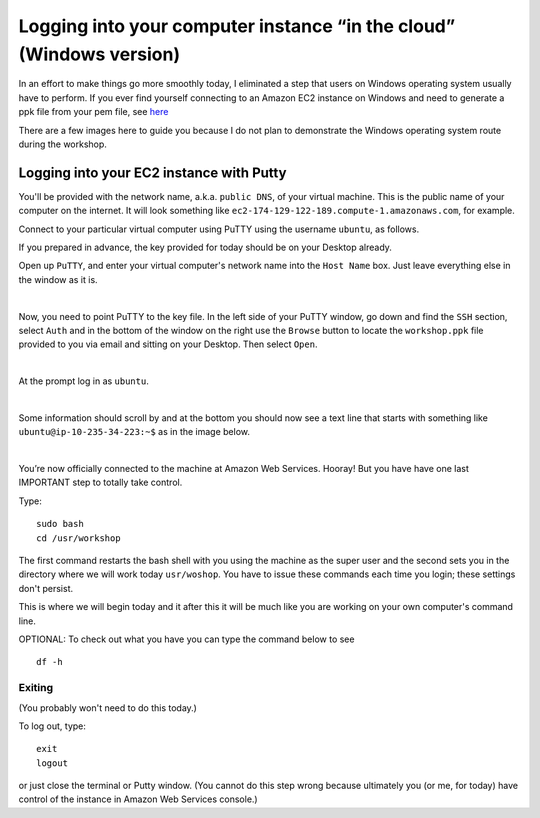 .. contents::
   :depth: 3.0
..

Logging into your computer instance “in the cloud” (Windows version)
====================================================================

In an effort to make things go more smoothly today, I eliminated a step
that users on Windows operating system usually have to perform. If you
ever find yourself connecting to an Amazon EC2 instance on Windows and
need to generate a ppk file from your pem file, see
`here <http://angus.readthedocs.org/en/2014/amazon/log-in-with-ssh-win.html#generate-a-ppk-file-from-your-pem-file.>`__

There are a few images here to guide you because I do not plan to
demonstrate the Windows operating system route during the workshop.

Logging into your EC2 instance with Putty
-----------------------------------------

You'll be provided with the network name, a.k.a. ``public DNS``, of your
virtual machine. This is the public name of your computer on the
internet. It will look something like
``ec2-174-129-122-189.compute-1.amazonaws.com``, for example.

Connect to your particular virtual computer using PuTTY using the
username ``ubuntu``, as follows.

If you prepared in advance, the key provided for today should be on your
Desktop already.

Open up ``PuTTY``, and enter your virtual computer's network name into
the ``Host Name`` box. Just leave everything else in the window as it
is.

| |Enter name of the computer in PuTTY Host Name box|
| 

Now, you need to point PuTTY to the key file. In the left side of your
PuTTY window, go down and find the ``SSH`` section, select ``Auth`` and
in the bottom of the window on the right use the ``Browse`` button to
locate the ``workshop.ppk`` file provided to you via email and sitting
on your Desktop. Then select ``Open``.

| |Point PuTTY to the key|
| 

At the prompt log in as ``ubuntu``.

| |Log in as ubuntu|
| 

Some information should scroll by and at the bottom you should now see a
text line that starts with something like ``ubuntu@ip-10-235-34-223:~$``
as in the image below.

| |successful log in result|
| 

You’re now officially connected to the machine at Amazon Web Services.
Hooray! But you have have one last IMPORTANT step to totally take
control.

Type:

::

    sudo bash
    cd /usr/workshop

The first command restarts the bash shell with you using the machine as
the super user and the second sets you in the directory where we will
work today ``usr/woshop``. You have to issue these commands each time
you login; these settings don't persist.

This is where we will begin today and it after this it will be much like
you are working on your own computer's command line.

OPTIONAL: To check out what you have you can type the command below to
see

::

        df -h

Exiting
~~~~~~~

(You probably won't need to do this today.)

To log out, type:

::

    exit
    logout

or just close the terminal or Putty window. (You cannot do this step
wrong because ultimately you (or me, for today) have control of the
instance in Amazon Web Services console.)

.. |Enter name of the computer in PuTTY Host Name box| image:: /images/entering_name_putty.png
.. |Point PuTTY to the key| image:: /images/point_to_key_putty.png
.. |Log in as ubuntu| image:: /images/login_putty.png
.. |successful log in result| image:: /images/result_putty.png

